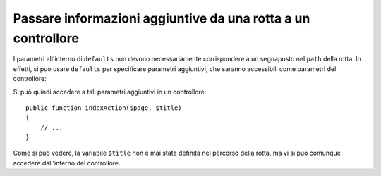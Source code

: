 .. index::
   single: Rotte; Informazioni aggiuntive

Passare informazioni aggiuntive da una rotta a un controllore
=============================================================

I parametri all'interno di ``defaults`` non devono necessariamente corrispondere
a un segnaposto nel ``path`` della rotta. In effetti, si può usare
``defaults`` per specificare parametri aggiuntivi, che saranno accessibili come
parametri del controllore:

.. configuration-block::

    .. code-block:: yaml

        # app/config/routing.yml
        blog:
            path:      /blog/{page}
            defaults:
                _controller: AcmeBlogBundle:Blog:index
                page:        1
                title:       "Ciao mondo!"

    .. code-block:: xml

        <!-- app/config/routing.xml -->
        <?xml version="1.0" encoding="UTF-8" ?>
        <routes xmlns="http://symfony.com/schema/routing"
            xmlns:xsi="http://www.w3.org/2001/XMLSchema-instance"
            xsi:schemaLocation="http://symfony.com/schema/routing
                http://symfony.com/schema/routing/routing-1.0.xsd">

            <route id="blog" path="/blog/{page}">
                <default key="_controller">AcmeBlogBundle:Blog:index</default>
                <default key="page">1</default>
                <default key="title">Ciao mondo!</default>
            </route>
        </routes>

    .. code-block:: php

        // app/config/routing.php
        use Symfony\Component\Routing\RouteCollection;
        use Symfony\Component\Routing\Route;

        $collection = new RouteCollection();
        $collection->add('blog', new Route('/blog/{page}', array(
            '_controller' => 'AcmeBlogBundle:Blog:index',
            'page'        => 1,
            'title'       => 'Ciao mondo!',
        )));

        return $collection;

Si può quindi accedere a tali parametri aggiuntivi in un controllore::

    public function indexAction($page, $title)
    {
        // ...
    }

Come si può vedere, la variabile ``$title`` non è mai stata definita nel percorso della rotta,
ma vi si può comunque accedere dall'interno del controllore.
